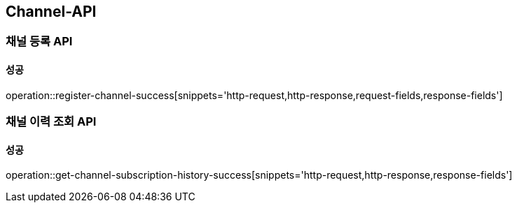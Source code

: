 [[Channel-API]]
== Channel-API

=== 채널 등록 API

==== 성공

operation::register-channel-success[snippets='http-request,http-response,request-fields,response-fields']

=== 채널 이력 조회 API

==== 성공

operation::get-channel-subscription-history-success[snippets='http-request,http-response,response-fields']
